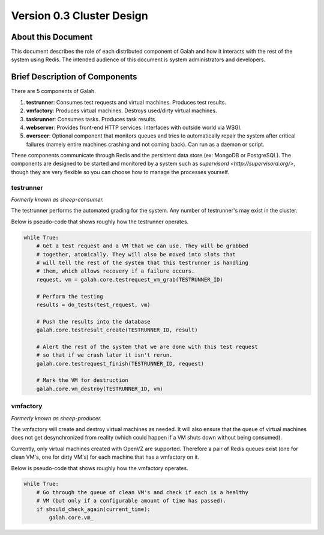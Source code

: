 Version 0.3 Cluster Design
==========================

About this Document
-------------------

This document describes the role of each distributed component of Galah and how it interacts with the rest of the system using Redis. The intended audience of this document is system administrators and developers.

Brief Description of Components
-------------------------------

There are 5 components of Galah.

1. **testrunner**: Consumes test requests and virtual machines. Produces test results.
#. **vmfactory**: Produces virtual machines. Destroys used/dirty virtual machines.
#. **taskrunner**: Consumes tasks. Produces task results.
#. **webserver**: Provides front-end HTTP services. Interfaces with outside world via WSGI.
#. **overseer**: Optional component that monitors queues and tries to automatically repair the system after critical failures (namely entire machines crashing and not coming back). Can run as a daemon or script.

These components communicate through Redis and the persistent data store (ex: MongoDB or PostgreSQL). The components are designed to be started and monitored by a system such as `supervisord <http://supervisord.org/>`, though they are very flexible so you can choose how to manage the processes yourself.

testrunner
~~~~~~~~~~

*Formerly known as sheep-consumer.*

The testrunner performs the automated grading for the system. Any number of testrunner's may exist in the cluster.

Below is pseudo-code that shows roughly how the testrunner operates.

.. code-block:: python

    while True:
        # Get a test request and a VM that we can use. They will be grabbed
        # together, atomically. They will also be moved into slots that
        # will tell the rest of the system that this testrunner is handling
        # them, which allows recovery if a failure occurs.
        request, vm = galah.core.testrequest_vm_grab(TESTRUNNER_ID)

        # Perform the testing
        results = do_tests(test_request, vm)

        # Push the results into the database
        galah.core.testresult_create(TESTRUNNER_ID, result)

        # Alert the rest of the system that we are done with this test request
        # so that if we crash later it isn't rerun.
        galah.core.testrequest_finish(TESTRUNNER_ID, request)

        # Mark the VM for destruction
        galah.core.vm_destroy(TESTRUNNER_ID, vm)

vmfactory
~~~~~~~~~

*Formerly known as sheep-producer.*

The vmfactory will create and destroy virtual machines as needed. It will also ensure that the queue of virtual machines does not get desynchronized from reality (which could happen if a VM shuts down without being consumed).

Currently, only virtual machines created with OpenVZ are supported. Therefore a pair of Redis queues exist (one for clean VM's, one for dirty VM's) for each machine that has a vmfactory on it.

Below is pseudo-code that shows roughly how the vmfactory operates.

.. code-block:: python

    while True:
        # Go through the queue of clean VM's and check if each is a healthy
        # VM (but only if a configurable amount of time has passed).
        if should_check_again(current_time):
            galah.core.vm_

